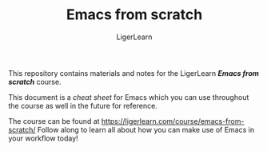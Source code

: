 #+AUTHOR: LigerLearn
#+TITLE: Emacs from scratch

This repository contains materials and notes for the LigerLearn /*Emacs from scratch*/ course.

This document is a /cheat sheet/ for Emacs which you can use throughout the course as well in
the future for reference.

The course can be found at https://ligerlearn.com/course/emacs-from-scratch/
Follow along to learn all about how you can make use of Emacs in your workflow today!

